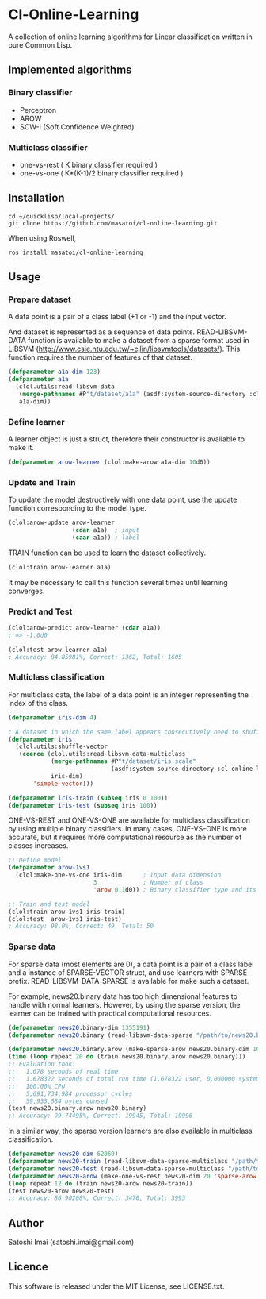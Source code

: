 * Cl-Online-Learning

A collection of online learning algorithms for Linear classification written in pure Common Lisp.

** Implemented algorithms

*** Binary classifier
- Perceptron
- AROW
- SCW-I (Soft Confidence Weighted)

*** Multiclass classifier
- one-vs-rest ( K binary classifier required )
- one-vs-one ( K*(K-1)/2 binary classifier required )

** Installation
#+BEGIN_SRC 
cd ~/quicklisp/local-projects/
git clone https://github.com/masatoi/cl-online-learning.git
#+END_SRC
When using Roswell,
#+BEGIN_SRC 
ros install masatoi/cl-online-learning
#+END_SRC
** Usage
*** Prepare dataset
A data point is a pair of a class label (+1 or -1) and the input vector.

And dataset is represented as a sequence of data points.
READ-LIBSVM-DATA function is available to make a dataset from a sparse format used in LIBSVM (http://www.csie.ntu.edu.tw/~cjlin/libsvmtools/datasets/). This function requires the number of features of that dataset.
#+BEGIN_SRC lisp
(defparameter a1a-dim 123)
(defparameter a1a
  (clol.utils:read-libsvm-data
   (merge-pathnames #P"t/dataset/a1a" (asdf:system-source-directory :cl-online-learning))
   a1a-dim))
#+END_SRC

*** Define learner
A learner object is just a struct, therefore their constructor is available to make it.
#+BEGIN_SRC lisp
(defparameter arow-learner (clol:make-arow a1a-dim 10d0))
#+END_SRC

*** Update and Train
To update the model destructively with one data point, use the update function corresponding to the model type.
#+BEGIN_SRC lisp
(clol:arow-update arow-learner
                  (cdar a1a)  ; input
                  (caar a1a)) ; label
#+END_SRC
TRAIN function can be used to learn the dataset collectively.
#+BEGIN_SRC lisp
(clol:train arow-learner a1a)
#+END_SRC
It may be necessary to call this function several times until learning converges.

*** Predict and Test
#+BEGIN_SRC lisp
(clol:arow-predict arow-learner (cdar a1a))
; => -1.0d0

(clol:test arow-learner a1a)
; Accuracy: 84.85981%, Correct: 1362, Total: 1605
#+END_SRC

*** Multiclass classification
For multiclass data, the label of a data point is an integer representing the index of the class. 
#+BEGIN_SRC lisp
(defparameter iris-dim 4)

; A dataset in which the same label appears consecutively need to shuffle
(defparameter iris
  (clol.utils:shuffle-vector
   (coerce (clol.utils:read-libsvm-data-multiclass
            (merge-pathnames #P"t/dataset/iris.scale"
                             (asdf:system-source-directory :cl-online-learning))
            iris-dim)
	   'simple-vector)))

(defparameter iris-train (subseq iris 0 100))
(defparameter iris-test (subseq iris 100))
#+END_SRC
ONE-VS-REST and ONE-VS-ONE are available for multiclass classification by using multiple binary classifiers. In many cases, ONE-VS-ONE is more accurate, but it requires more computational resource as the number of classes increases.
#+BEGIN_SRC lisp
;; Define model
(defparameter arow-1vs1
  (clol:make-one-vs-one iris-dim      ; Input data dimension
                        3             ; Number of class
                        'arow 0.1d0)) ; Binary classifier type and its parameters

;; Train and test model
(clol:train arow-1vs1 iris-train)
(clol:test  arow-1vs1 iris-test)
; Accuracy: 98.0%, Correct: 49, Total: 50
#+END_SRC

*** Sparse data
For sparse data (most elements are 0), a data point is a pair of a class label and a instance of SPARSE-VECTOR struct, and use learners with SPARSE- prefix. READ-LIBSVM-DATA-SPARSE is available for make such a dataset.

For example, news20.binary data has too high dimensional features to handle with normal learners. However, by using the sparse version, the learner can be trained with practical computational resources.
#+BEGIN_SRC lisp
(defparameter news20.binary-dim 1355191)
(defparameter news20.binary (read-libsvm-data-sparse "/path/to/news20.binary"))

(defparameter news20.binary.arow (make-sparse-arow news20.binary-dim 10d0))
(time (loop repeat 20 do (train news20.binary.arow news20.binary)))
;; Evaluation took:
;;   1.678 seconds of real time
;;   1.678322 seconds of total run time (1.678322 user, 0.000000 system)
;;   100.00% CPU
;;   5,691,734,984 processor cycles
;;   59,933,584 bytes consed
(test news20.binary.arow news20.binary)
;; Accuracy: 99.74495%, Correct: 19945, Total: 19996
#+END_SRC

In a similar way, the sparse version learners are also available in multiclass classification.

#+BEGIN_SRC lisp
(defparameter news20-dim 62060)
(defparameter news20-train (read-libsvm-data-sparse-multiclass "/path/to/news20.scale"))
(defparameter news20-test (read-libsvm-data-sparse-multiclass "/path/to/news20.t.scale"))
(defparameter news20-arow (make-one-vs-rest news20-dim 20 'sparse-arow 10d0))
(loop repeat 12 do (train news20-arow news20-train))
(test news20-arow news20-test)
;; Accuracy: 86.90208%, Correct: 3470, Total: 3993
#+END_SRC

# *** Benchimark

** Author
Satoshi Imai (satoshi.imai@gmail.com)

** Licence
This software is released under the MIT License, see LICENSE.txt.

